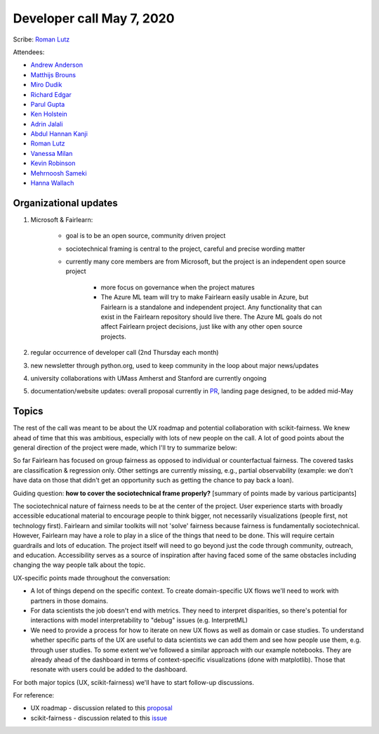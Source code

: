 Developer call May 7, 2020
--------------------------

Scribe: `Roman Lutz <https://github.com/romanlutz>`_

Attendees:

- `Andrew Anderson <https://www.linkedin.com/in/andrewanderson05/>`_
- `Matthijs Brouns <https://github.com/mbrouns>`_
- `Miro Dudik <https://github.com/MiroDudik>`_
- `Richard Edgar <https://github.com/riedgar-ms>`_
- `Parul Gupta <https://github.com/parul100495>`_
- `Ken Holstein <https://kenholstein.myportfolio.com/>`_
- `Adrin Jalali <https://github.com/adrinjalali>`_
- `Abdul Hannan Kanji <https://github.com/hannanabdul55>`_
- `Roman Lutz <https://github.com/romanlutz>`_
- `Vanessa Milan <https://www.microsoft.com/en-us/research/people/vmilan/>`_
- `Kevin Robinson <https://github.com/kevinrobinson>`_
- `Mehrnoosh Sameki <https://github.com/mesameki>`_
- `Hanna Wallach <https://www.microsoft.com/en-us/research/people/wallach/>`_

Organizational updates
^^^^^^^^^^^^^^^^^^^^^^

#. Microsoft & Fairlearn:

    - goal is to be an open source, community driven project
    - sociotechnical framing is central to the project, careful and precise
      wording matter
    - currently many core members are from Microsoft, but the project is an
      independent open source project

        - more focus on governance when the project matures
        - The Azure ML team will try to make Fairlearn easily usable in Azure,
          but Fairlearn is a standalone and independent project. Any
          functionality that can exist in the Fairlearn repository should live
          there. The Azure ML goals do not affect Fairlearn project decisions,
          just like with any other open source projects.
	
#. regular occurrence of developer call (2nd Thursday each month)
#. new newsletter through python.org, used to keep community in the loop about major news/updates
#. university collaborations with UMass Amherst and Stanford are currently ongoing
#. documentation/website updates: overall proposal currently in 
   `PR <https://github.com/fairlearn/fairlearn-proposals/pull/8/files>`_,
   landing page designed, to be added mid-May
	

Topics
^^^^^^
The rest of the call was meant to be about the UX roadmap and potential
collaboration with scikit-fairness. We knew ahead of time that this was
ambitious, especially with lots of new people on the call. A lot of good
points about the general direction of the project were made, which I'll try to
summarize below:
 
So far Fairlearn has focused on group fairness as opposed to individual or
counterfactual fairness. The covered tasks are classification & regression
only. Other settings are currently missing, e.g., partial observability
(example: we don't have data on those that didn't get an opportunity such as
getting the chance to pay back a loan). 

Guiding question: **how to cover the sociotechnical frame properly?**
[summary of points made by various participants]

The sociotechnical nature of fairness needs to be at the center of the
project. User experience starts with broadly accessible educational material
to encourage people to think bigger, not necessarily visualizations (people
first, not technology first). Fairlearn and similar toolkits will not 'solve'
fairness because fairness is fundamentally sociotechnical. However, Fairlearn
may have a role to play in a slice of the things that need to be done. This
will require certain guardrails and lots of education. The project itself will
need to go beyond just the code through community, outreach, and education.
Accessibility serves as a source of inspiration after having faced some of the
same obstacles including changing the way people talk about the topic.


UX-specific points made throughout the conversation:

* A lot of things depend on the specific context. To create domain-specific UX
  flows we'll need to work with partners in those domains.

* For data scientists the job doesn't end with metrics. They need to interpret
  disparities, so there's potential for interactions with model
  interpretability to "debug" issues (e.g. InterpretML)

* We need to provide a process for how to iterate on new UX flows as well as
  domain or case studies. To understand whether specific parts of the UX are
  useful to data scientists we can add them and see how people use them, e.g.
  through user studies. To some extent we've followed a similar approach with
  our example notebooks. They are already ahead of the dashboard in terms of
  context-specific visualizations (done with matplotlib). Those that resonate
  with users could be added to the dashboard.


For both major topics (UX, scikit-fairness) we'll have to start follow-up
discussions.

For reference:	

* UX roadmap - discussion related to this `proposal <https://github.com/fairlearn/fairlearn-proposals/issues/2>`_
* scikit-fairness - discussion related to this `issue <https://github.com/fairlearn/fairlearn/issues/406>`_


 